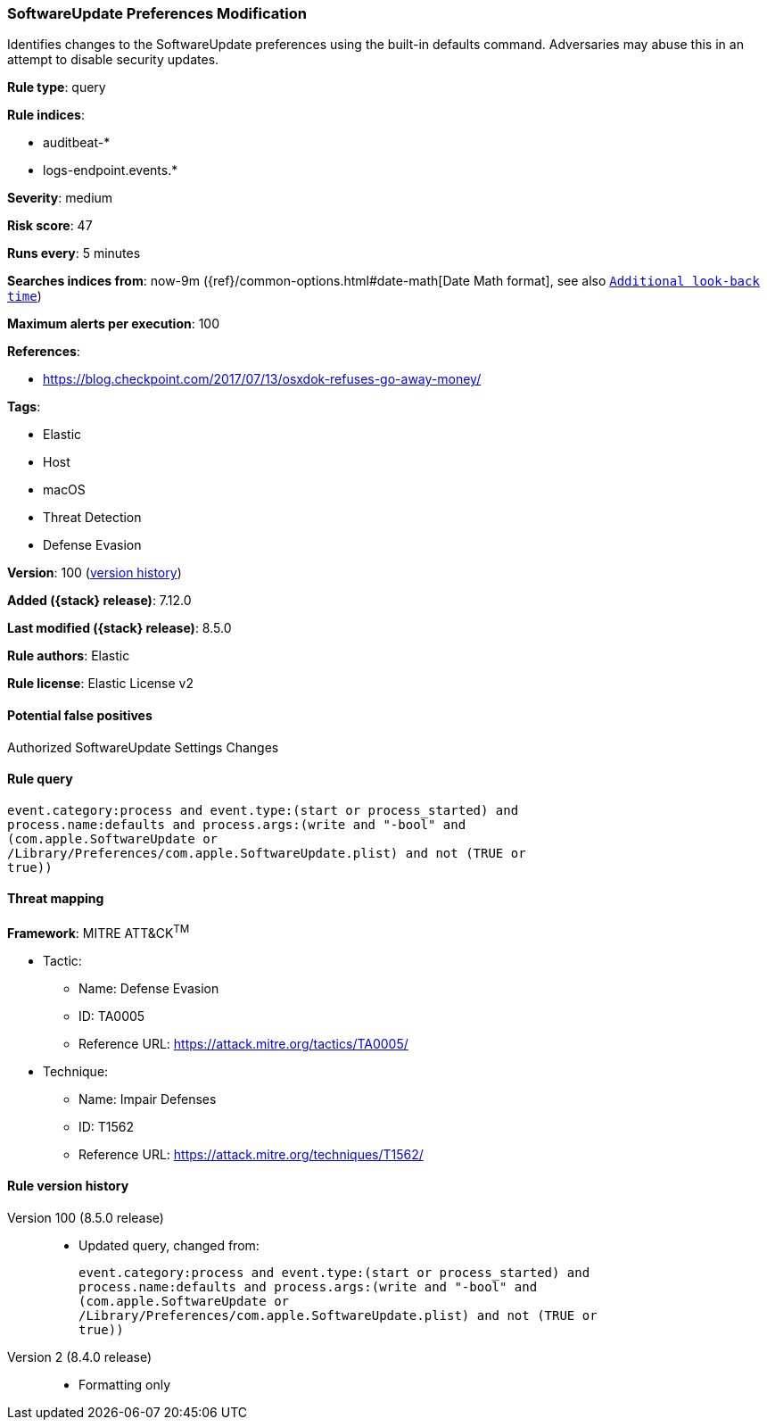 [[softwareupdate-preferences-modification]]
=== SoftwareUpdate Preferences Modification

Identifies changes to the SoftwareUpdate preferences using the built-in defaults command. Adversaries may abuse this in an attempt to disable security updates.

*Rule type*: query

*Rule indices*:

* auditbeat-*
* logs-endpoint.events.*

*Severity*: medium

*Risk score*: 47

*Runs every*: 5 minutes

*Searches indices from*: now-9m ({ref}/common-options.html#date-math[Date Math format], see also <<rule-schedule, `Additional look-back time`>>)

*Maximum alerts per execution*: 100

*References*:

* https://blog.checkpoint.com/2017/07/13/osxdok-refuses-go-away-money/

*Tags*:

* Elastic
* Host
* macOS
* Threat Detection
* Defense Evasion

*Version*: 100 (<<softwareupdate-preferences-modification-history, version history>>)

*Added ({stack} release)*: 7.12.0

*Last modified ({stack} release)*: 8.5.0

*Rule authors*: Elastic

*Rule license*: Elastic License v2

==== Potential false positives

Authorized SoftwareUpdate Settings Changes

==== Rule query


[source,js]
----------------------------------
event.category:process and event.type:(start or process_started) and
process.name:defaults and process.args:(write and "-bool" and
(com.apple.SoftwareUpdate or
/Library/Preferences/com.apple.SoftwareUpdate.plist) and not (TRUE or
true))
----------------------------------

==== Threat mapping

*Framework*: MITRE ATT&CK^TM^

* Tactic:
** Name: Defense Evasion
** ID: TA0005
** Reference URL: https://attack.mitre.org/tactics/TA0005/
* Technique:
** Name: Impair Defenses
** ID: T1562
** Reference URL: https://attack.mitre.org/techniques/T1562/

[[softwareupdate-preferences-modification-history]]
==== Rule version history

Version 100 (8.5.0 release)::
* Updated query, changed from:
+
[source, js]
----------------------------------
event.category:process and event.type:(start or process_started) and
process.name:defaults and process.args:(write and "-bool" and
(com.apple.SoftwareUpdate or
/Library/Preferences/com.apple.SoftwareUpdate.plist) and not (TRUE or
true))
----------------------------------

Version 2 (8.4.0 release)::
* Formatting only

